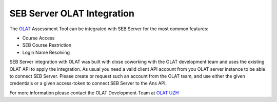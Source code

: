 SEB Server OLAT Integration
===============================

The `OLAT <https://www.olat.org/>`_ Assessment Tool can be integrated with SEB Server for the most common features:

- Course Access
- SEB Course Restriction
- Login Name Resolving

SEB Server integration with OLAT was built with close coworking with the OLAT development team and uses the
existing OLAT API to apply the integration. As usual you need a valid client API account from you OLAT server instance 
to be able to connect SEB Server. Please create or request such an account from the OLAT team, and use either the 
given credentials or a given access-token to connect SEB Server to the Ans API.

For more information please contact the OLAT Development-Team at `OLAT UZH <https://www.zi.uzh.ch/en/support/e-learning-and-examination/staff/olat.html>`_


